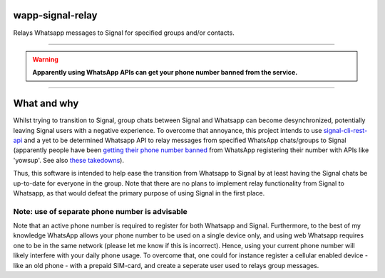 =================
wapp-signal-relay
=================
Relays Whatsapp messages to Signal for specified groups and/or contacts.

------------

.. warning:: **Apparently using WhatsApp APIs can get your phone number banned from the service.**

------------

============
What and why
============

Whilst trying to transition to Signal, group chats between Signal and Whatsapp can become desynchronized, potentially leaving
Signal users with a negative experience. To overcome that annoyance, this project intends to use
`signal-cli-rest-api <https://github.com/SebastianLuebke/signal-cli-rest-api.git>`__ and a yet to be determined Whatsapp API to relay messages from specified WhatsApp chats/groups to Signal (apparently people have been
`getting their phone number banned <https://news.ycombinator.com/item?id=18897705>`__ from WhatsApp registering their
number with APIs like 'yowsup'. See also `these takedowns <https://github.com/github/dmca/blob/332f1896902c4f5780a249c0be5a22b75a4d784e/2014/2014-02-12-WhatsApp.md>`__).

Thus, this software is intended to help ease the transition from Whatsapp to Signal by at least having the Signal chats be up-to-date for everyone in the group. Note that there are no plans to implement relay functionality from Signal to Whatsapp, as that would defeat the primary purpose of using Signal in the first place. 

Note: use of separate phone number is advisable
-----------------------------------------------
Note that an active phone number is required to register for both Whatsapp and Signal. Furthermore, to the best of my knowledge WhatsApp allows your phone number to be used on a single device only, and using web Whatsapp requires one to be in the same network (please let me know if this is incorrect). Hence, using your current phone number will likely interfere with your daily phone usage. To overcome that, one could for instance register a cellular enabled device - like an old phone - with a prepaid SIM-card, and create a seperate user used to relays group messages.
